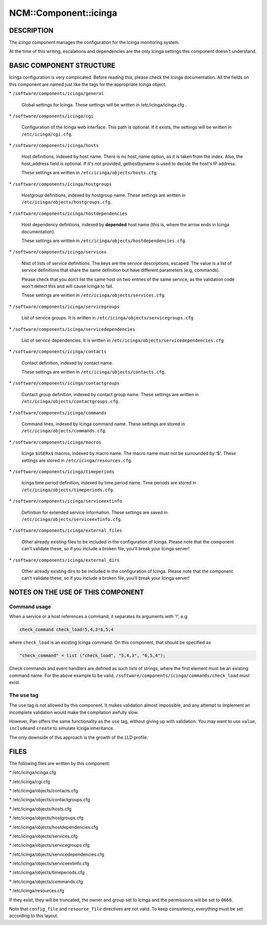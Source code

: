 
########################
NCM\::Component\::icinga
########################


***********
DESCRIPTION
***********


The \ *icinga*\  component manages the configuration for the Icinga
monitoring system.

At the time of this writing, escalations and dependencies are the only
Icinga settings this component doesn't understand.


*************************
BASIC COMPONENT STRUCTURE
*************************


Icinga configuration is very complicated. Before reading this, please
check the Icinga documentation.  All the fields on this component are
named just like the tags for the appropriate Icinga object.


\* \ ``/software/components/icinga/general``\ 
 
 Global settings for Icinga. These settings will be written in
 /etc/icinga/icinga.cfg .
 


\* \ ``/software/components/icinga/cgi``\ 
 
 Configuration of the Icinga web interface.
 This path is optional. If it exists, the settings will be
 written in \ ``/etc/icinga/cgi.cfg``\ .
 


\* \ ``/software/components/icinga/hosts``\ 
 
 Host definitions, indexed by host name. There is no host_name option,
 as it is taken from the index. Also, the host_address field is
 optional. If it's not provided, gethostbyname is used to decide the
 host's IP address.
 
 These settings are written in \ ``/etc/icinga/objects/hosts.cfg``\ .
 


\* \ ``/software/components/icinga/hostgroups``\ 
 
 Hostgroup definitions, indexed by hostgroup name. These settings are
 written in \ ``/etc/icinga/objects/hostgroups.cfg``\ .
 


\* \ ``/software/components/icinga/hostdependencies``\ 
 
 Host dependency defintions, indexed by \ **depended**\  host name (this is,
 where the arrow ends in Icinga documentation).
 
 These settings are written in \ ``/etc/icinga/objects/hostdependencies.cfg``\ .
 


\* \ ``/software/components/icinga/services``\ 
 
 Nlist of lists of service definitions. The keys are the service
 descriptions, escaped. The value is a list of service definitions that
 share the same definition but have different parameters (e.g,
 commands).
 
 Please check that you don't list the same host on two entries of the
 same service, as the validation code won't detect this and will cause
 Icinga to fail.
 
 These settings are written in \ ``/etc/icinga/objects/services.cfg``\ .
 


\* \ ``/software/components/icinga/servicegroups``\ 
 
 List of service groups. It is written in \ ``/etc/icinga/objects/servicegroups.cfg``\ 
 


\* \ ``/software/components/icinga/servicedependencies``\ 
 
 List of service dependencies. It is written in
 \ ``/etc/icinga/objects/servicedependencies.cfg``\ 
 


\* \ ``/software/components/icinga/contacts``\ 
 
 Contact definition, indexed by contact name.
 
 These settings are written in \ ``/etc/icinga/objects/contacts.cfg``\ .
 


\* \ ``/software/components/icinga/contactgroups``\ 
 
 Contact group definition, indexed by contact group name. These
 settings are written in \ ``/etc/icinga/objects/contactgroups.cfg``\ .
 


\* \ ``/software/components/icinga/commands``\ 
 
 Command lines, indexed by Icinga command name. These settings are
 stored in \ ``/etc/icinga/objects/commands.cfg``\ .
 


\* \ ``/software/components/icinga/macros``\ 
 
 Icinga \ ``$USERx$``\  macros, indexed by macro name. The macro name must not
 be surrounded by '$'. These settings are stored in
 \ ``/etc/icinga/resources.cfg``\ .
 


\* \ ``/software/components/icinga/timeperiods``\ 
 
 Icinga time period definition, indexed by time period name. Time
 periods are stored in \ ``/etc/icinga/objects/timeperiods.cfg``\ .
 


\* \ ``/software/components/icinga/serviceextinfo``\ 
 
 Definition for extended service information. These settings are saved
 in \ ``/etc/icinga/objects/serviceextinfo.cfg``\ .
 


\* \ ``/software/components/icinga/external_files``\ 
 
 Other already existing files to be included in the configuration of
 Icinga. Please note that the component can't validate these, so if you
 include a broken file, you'll break your Icinga server!
 


\* \ ``/software/components/icinga/external_dirs``\ 
 
 Other already existing dirs to be included in the configuration of
 Icinga. Please note that the component can't validate these, so if you
 include a broken file, you'll break your Icinga server!
 



**********************************
NOTES ON THE USE OF THIS COMPONENT
**********************************


Command usage
=============


When a service or a host references a command, it separates its arguments with '!', e.g:


.. code-block:: perl

  check_command check_load!5,4,3!6,5,4


where \ ``check_load``\  is an existing Icinga command. On this component,
that should be specified as


.. code-block:: perl

  "check_command" = list ("check_load", "5,4,3", "6,5,4");


Check commands and event handlers are defined as such lists of
strings, where the first element must be an existing command name. For
the above example to be valid,
\ ``/software/components/icinga/commands/check_load``\  must exist.


The \ ``use``\  tag
===================


The \ ``use``\  tag is not allowed by this component. It makes validation
almost impossible, and any attempt to implement an incomplete
validation would make the compilation awfully slow.

However, Pan offers the same functionality as the \ ``use``\  tag, without
giving up with validation. You may want to use \ ``value``\ , \ ``include``\ 
and \ ``create``\  to simulate Icinga inheritance.

The only downside of this approach is the growth of the LLD profile.



*****
FILES
*****


The following files are written by this component:


\* /etc/icinga/icinga.cfg



\* /etc/icinga/cgi.cfg



\* /etc/icinga/objects/contacts.cfg



\* /etc/icinga/objects/contactgroups.cfg



\* /etc/icinga/objects/hosts.cfg



\* /etc/icinga/objects/hostgroups.cfg



\* /etc/icinga/objects/hostdependencies.cfg



\* /etc/icinga/objects/services.cfg



\* /etc/icinga/objects/servicegroups.cfg



\* /etc/icinga/objects/servicedependencies.cfg



\* /etc/icinga/objects/serviceextinfo.cfg



\* /etc/icinga/objects/timeperiods.cfg



\* /etc/icinga/objects/commands.cfg



\* /etc/icinga/resources.cfg



If they exist, they will be truncated, the owner and group set to
Icinga and the permissions will be set to \ ``0660``\ .

Note that \ ``config_file``\  and \ ``resource_file``\  directives are not
valid. To keep consistency, everything must be set according to this
layout.

